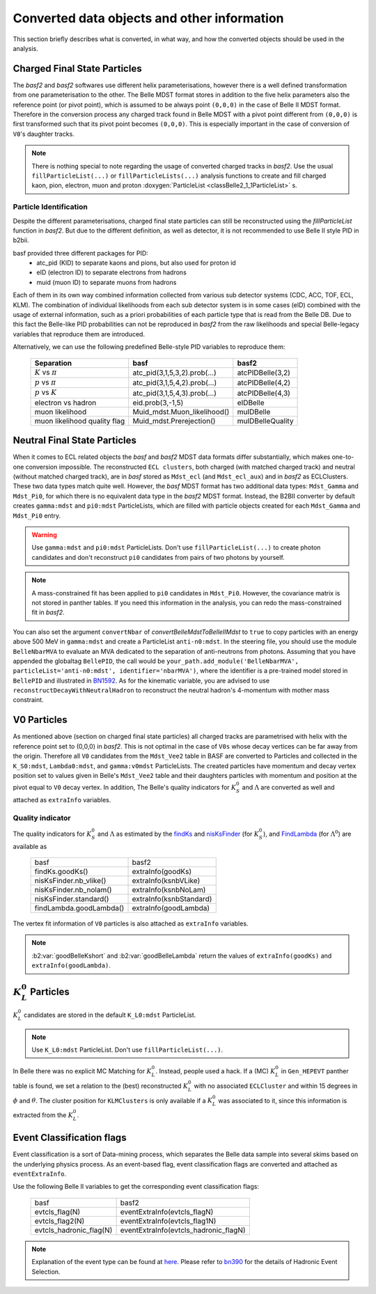.. _convertedobjects:

Converted data objects and other information
============================================
This section briefly describes what is converted, in what way, and how the
converted objects should be used in the analysis.

-----------------------------
Charged Final State Particles
-----------------------------
The `basf2` and `basf2` softwares use different helix parameterisations, however there is a
well defined transformation from one parameterisation to the other. The Belle MDST
format stores in addition to the five helix parameters also the reference point
(or pivot point), which is assumed to be always point ``(0,0,0)`` in the case of
Belle II MDST format. Therefore in the conversion process any charged track
found in Belle MDST with a pivot point different from ``(0,0,0)`` is first transformed
such that its pivot point becomes ``(0,0,0)``. This is especially important
in the case of conversion of ``V0``'s daughter tracks.

.. note::
   There is nothing special to note regarding the usage of converted charged
   tracks in `basf2`. Use the usual ``fillParticleList(...)`` or
   ``fillParticleLists(...)`` analysis functions to create and fill charged
   kaon, pion, electron, muon and proton :doxygen:`ParticleList <classBelle2_1_1ParticleList>` s.

~~~~~~~~~~~~~~~~~~~~~~~
Particle Identification
~~~~~~~~~~~~~~~~~~~~~~~
Despite the different parameterisations, charged final state particles can still
be reconstructed using the `fillParticleList` function in `basf2`.
But due to the different definition, as well as detector, it is not
recommended to use Belle II style PID in b2bii.

basf provided three different packages for PID:
 * atc_pid (KID) to separate kaons and pions, but also used for proton id
 * eID (electron ID) to separate electrons from hadrons
 * muid (muon ID) to separate muons from hadrons

Each of them in its own way combined information collected from various sub detector
systems (CDC, ACC, TOF, ECL, KLM). The combination of individual likelihoods from
each sub detector system is in some cases (eID) combined with the usage of external
information, such as a priori probabilities of each particle type that is read from
the Belle DB.
Due to this fact the Belle-like PID probabilities can not be reproduced in `basf2` from
the raw likelihoods and special Belle-legacy variables that reproduce them are
introduced.

Alternatively, we can use the following predefined Belle-style PID variables to
reproduce them:

   +------------------------------+------------------------------+------------------+
   | Separation                   | basf                         | basf2            |
   +==============================+==============================+==================+
   | :math:`K` vs :math:`\pi`     | atc_pid(3,1,5,3,2).prob(...) | atcPIDBelle(3,2) |
   +------------------------------+------------------------------+------------------+
   | :math:`p` vs :math:`\pi`     | atc_pid(3,1,5,4,2).prob(...) | atcPIDBelle(4,2) |
   +------------------------------+------------------------------+------------------+
   | :math:`p` vs :math:`K`       | atc_pid(3,1,5,4,3).prob(...) | atcPIDBelle(4,3) |
   +------------------------------+------------------------------+------------------+
   | electron vs hadron           | eid.prob(3,-1,5)             | eIDBelle         |
   +------------------------------+------------------------------+------------------+
   | muon likelihood              | Muid_mdst.Muon_likelihood()  | muIDBelle        |
   +------------------------------+------------------------------+------------------+
   | muon likelihood quality flag | Muid_mdst.Prerejection()     | muIDBelleQuality |
   +------------------------------+------------------------------+------------------+

-----------------------------
Neutral Final State Particles
-----------------------------
When it comes to ECL related objects the `basf` and `basf2` MDST data formats differ
substantially, which makes one-to-one conversion impossible. The reconstructed
``ECL clusters``, both charged (with matched charged track) and neutral
(without matched charged track), are in `basf` stored as ``Mdst_ecl`` (and ``Mdst_ecl_aux``)
and in `basf2` as ECLClusters. These two data types match quite well.
However, the `basf` MDST format has two additional data types: ``Mdst_Gamma`` and ``Mdst_Pi0``,
for which there is no equivalent data type in the `basf2` MDST format.
Instead, the B2BII converter by default creates ``gamma:mdst`` and ``pi0:mdst``
ParticleLists, which are filled with particle objects created for each
``Mdst_Gamma`` and ``Mdst_Pi0`` entry.

.. warning::
   Use ``gamma:mdst`` and ``pi0:mdst`` ParticleLists.
   Don't use ``fillParticleList(...)`` to create photon candidates and don't
   reconstruct ``pi0`` candidates from pairs of two photons by yourself.

.. note::
   A mass-constrained fit has been applied to ``pi0`` candidates in ``Mdst_Pi0``.
   However, the covariance matrix is not stored in panther tables. If you need
   this information in the analysis, you can redo the mass-constrained fit in `basf2`.

You can also set the argument ``convertNbar`` of `convertBelleMdstToBelleIIMdst` to ``true`` to copy particles with an energy
above 500 MeV in ``gamma:mdst`` and create a ParticleList ``anti-n0:mdst``. In the steering file,
you should use the module ``BelleNbarMVA`` to evaluate an MVA dedicated to the separation of
anti-neutrons from photons. Assuming that you have appended the globaltag ``BellePID``,
the call would be ``your_path.add_module('BelleNbarMVA', particleList='anti-n0:mdst', identifier='nbarMVA')``,
where the identifier is a pre-trained model stored in ``BellePID`` and illustrated in `BN1592`_.
As for the kinematic variable, you are advised to use ``reconstructDecayWithNeutralHadron`` to
reconstruct the neutral hadron's 4-momentum with mother mass constraint.

.. _BN1592: https://belle.kek.jp/secured/belle_note/gn1592/bn1592_v3.0.pdf

------------
V0 Particles
------------
As mentioned above (section on charged final state particles) all charged
tracks are parametrised with helix with the reference point set to (0,0,0)
in `basf2`. This is not optimal in the case of ``V0s`` whose decay vertices can
be far away from the origin. Therefore all ``V0`` candidates from the ``Mdst_Vee2``
table in BASF are converted to Particles and collected in the ``K_S0:mdst``,
``Lambda0:mdst``, and ``gamma:v0mdst`` ParticleLists.
The created particles have momentum and decay vertex position set to values
given in Belle's ``Mdst_Vee2`` table and their daughters particles with
momentum and position at the pivot equal to ``V0`` decay vertex. In addition,
The Belle's quality indicators for :math:`K_S^0` and :math:`\Lambda` are
converted as well and attached as ``extraInfo`` variables.

~~~~~~~~~~~~~~~~~
Quality indicator
~~~~~~~~~~~~~~~~~

The quality indicators for :math:`K_S^0` and :math:`\Lambda` as estimated by the
`findKs`_ and `nisKsFinder`_ (for :math:`K_S^0`), and `FindLambda`_ (for
:math:`\Lambda^0`) are available as

   +-------------------------+-------------------------+
   | basf                    | basf2                   |
   +-------------------------+-------------------------+
   | findKs.goodKs()         | extraInfo(goodKs)       |
   +-------------------------+-------------------------+
   | nisKsFinder.nb_vlike()  | extraInfo(ksnbVLike)    |
   +-------------------------+-------------------------+
   | nisKsFinder.nb_nolam()  | extraInfo(ksnbNoLam)    |
   +-------------------------+-------------------------+
   | nisKsFinder.standard()  | extraInfo(ksnbStandard) |
   +-------------------------+-------------------------+
   | findLambda.goodLambda() | extraInfo(goodLambda)   |
   +-------------------------+-------------------------+

.. _findKs: http://belle.kek.jp/secured/belle_note/gn323/note323.ps.gz

.. _nisKsFinder: http://belle.kek.jp/secured/belle_note/gn1253/bn_1253v1.pdf

.. _FindLambda: https://belle.kek.jp/secured/belle_note/gn684/bn684.ps.gz

The vertex fit information of ``V0`` particles is also attached as ``extraInfo`` variables.

.. note::
   :b2:var:`goodBelleKshort` and :b2:var:`goodBelleLambda` return the values of ``extraInfo(goodKs)`` and 
   ``extraInfo(goodLambda)``.


---------------------------
:math:`K_{L}^{0}` Particles
---------------------------
:math:`K_{L}^{0}` candidates are stored in the default ``K_L0:mdst`` ParticleList.

.. note::
   Use ``K_L0:mdst`` ParticleList. Don't use ``fillParticleList(...)``.

In Belle there was no explicit MC Matching for :math:`K_L^0`. Instead, people
used a hack. If a (MC) :math:`K_L^0` in ``Gen_HEPEVT`` panther table is found,
we set a relation to the (best) reconstructed :math:`K_L^0` with no
associated ``ECLCluster`` and within 15 degrees in :math:`\phi` and :math:`\theta`.
The cluster position for ``KLMClusters`` is only available if a :math:`K_L^0` was
associated to it, since this information is extracted from the :math:`K_L^0`.

--------------------------
Event Classification flags
--------------------------
Event classification is a sort of Data-mining process, which separates the Belle
data sample into several skims based on the underlying physics process.
As an event-based flag, event classification flags are converted and attached
as ``eventExtraInfo``.

Use the following Belle II variables to get the corresponding event classification
flags:


   +-------------------------+---------------------------------------+
   | basf                    | basf2                                 |
   +-------------------------+---------------------------------------+
   | evtcls_flag(N)          | eventExtraInfo(evtcls_flagN)          |
   +-------------------------+---------------------------------------+
   | evtcls_flag2(N)         | eventExtraInfo(evtcls_flag1N)         |
   +-------------------------+---------------------------------------+
   | evtcls_hadronic_flag(N) | eventExtraInfo(evtcls_hadronic_flagN) |
   +-------------------------+---------------------------------------+

.. note::
   Explanation of the event type can be found at
   `here <https://belle.kek.jp/secured/wiki/doku.php?id=software:event_classification>`__.
   Please refer to `bn390`_ for the details of Hadronic Event Selection.

.. _bn390: http://belle.kek.jp/secured/belle_note/gn390/bn390_012901.ps.gz


